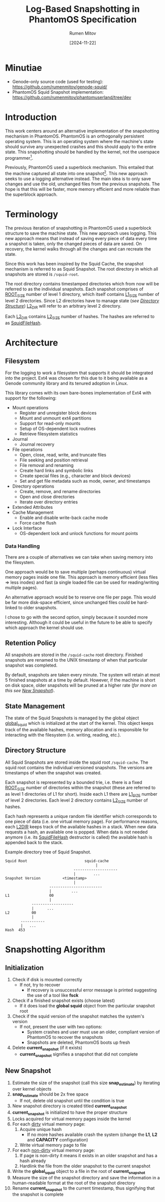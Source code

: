 #+title: Log-Based Snapshotting in PhantomOS Specification
#+author: Rumen Mitov
#+date: [2024-11-22]
#+options: toc:nil
#+startup: overview


* Minutiae
- Genode-only source code (used for testing): https://github.com/rumenmitov/genode-squid/
- PhantomOS Squid Snapshot implementation: https://github.com/rumenmitov/phantomuserland/tree/dev
  
* Introduction
This work centers around an alternative implementation of the snapshotting mechanism in PhantomOS. PhantomOS is an orthogonally persistent operating system. This is an operating system where the machine's state should survive any unexpected crashes and this should apply to the entire state. This snapshotting should be handled by the kernel, not the userspace programmer[fn:1].

Previously, PhantomOS used a superblock mechanism. This entailed that the machine captured all state into one snapshot[fn:2]. This new approach seeks to use a logging alternative instead. The main idea is to only save changes and use the old, unchanged files from the previous snapshots. The hope is that this will be faster, more memory efficient and more reliable than the superblock approach.

* Terminology
The previous iteration of snapshotting in PhantomOS used a superblock structure to save the machine state. This new approach uses logging. This new approach means that instead of saving every piece of data every time a snapshot is taken, only the changed pieces of data are saved. On recovery, the kernel walks through all the changes and can recreate the state.

Since this work has been inspired by the Squid Cache, the snapshot mechanism is referred to as Squid Snapshot. The root directory in which all snapshots are stored is =/squid-root=.

The root directory contains timestamped directories which from now will be referred to as the individual snapshots. Each snapshot comprises of _ROOT_SIZE_ number of level 1 directory, which itself contains _L1_SIZE_ number of level 2 directories. Since L2 directories have to manage state (/see [[id:directory-structure][Directory Structure]]/) _L2_DIR_ will refer to an arbitrary level 2 directory.

Each _L2_DIR_ contains _L2_SIZE_ number of hashes. The hashes are referred to as _SquidFileHash_.

* Architecture
** Filesystem
For the logging to work a filesystem that supports it should be integrated into the project. Ext4 was chosen for this due to it being available as a Genode community library and its tenured adoption in Linux.

This library comes with its own bare-bones implementation of Ext4 with support for the following:
- Mount operations
  - Register and unregister block devices
  - Mount and unmount ext4 partitions
  - Support for read-only mounts
  - Setup of OS-dependent lock routines
  - Retrieve filesystem statistics
- Journal
  - Journal recovery
- File operations
  - Open, close, read, write, and truncate files
  - File seeking and position retrieval
  - File removal and renaming
  - Create hard links and symbolic links
  - Create special files (e.g., character and block devices)
  - Set and get file metadata such as mode, owner, and timestamps
- Directory operations
  - Create, remove, and rename directories
  - Open and close directories
  - Iterate over directory entries
- Extended Attributes
- Cache Management
  - Enable and disable write-back cache mode
  - Force cache flush
- Lock Interface
  - OS-dependent lock and unlock functions for mount points


*** Data Handling
There are a couple of alternatives we can take when saving memory into the filesystem.

One approach would be to save multiple (perhaps continuous) virtual memory pages inside one file. This approach is memory efficient (less files \Rightarrow less inodes) and fast (a single loaded file can be used for reading/writing multiple pages).

An alternative approach would be to reserve one file per page. This would be far more disk-space efficient, since unchanged files could be hard-linked to older snapshots.

I chose to go with the second option, simply because it sounded more interesting. Although it could be useful in the future to be able to specify which approach the kernel should use.

** Retention Policy
All snapshots are stored in the =/squid-cache= root directory. Finished snapshots are renamed to the UNIX timestamp of when that particular snapshot was completed.

By default, snapshots are taken every minute. The system will retain at most 5 finished snapshots at a time by default. However, if the machine is short on disk space, older snapshots will be pruned at a higher rate (/for more on this see [[id:new-snapshot][New Snapshot]]/).

** State Management
The state of the Squid Snapshots is managed by the global object _global_squid_ which is initialized at the start of the kernel. This object keeps track of the available hashes, memory allocation and is responsible for interacting with the filesystem (i.e. writing, reading, etc.).

** Directory Structure
:properties:
:id: directory-structure
:end:
All Squid Snapshots are stored inside the squid root =/squid-cache=. The squid root contains the individual versioned snapshots. The versions are timestamps of when the snapshot was created.

Each snapshot is represented by a bounded trie, i.e. there is a fixed _ROOT_SIZE_ number of directories within the snapshot (these are referred to as level 1 directories of L1 for short). Inside each L1 there are _L1_SIZE_ number of level 2 directories. Each level 2 directory contains _L2_SIZE_ number of hashes.

Each hash represents a unique random file identifier which corresponds to one piece of data (i.e. one virtual memory page). For performance reasons, each _L2DIR_ keeps track of the available hashes in a stack. When new data requests a hash, an available one is popped. When data is not needed anymore (i.e. its _SquidFileHash_ destructor is called) the available hash is appended back to the stack.

#+begin_export latex
\clearpage
#+end_export

#+caption: Example directory tree of Squid Snapshot.
#+begin_src ascii
Squid Root                          squid-cache
                                         |
                               --------------------
                               |        ...
Snapshot Version          <timestamp>
                               |
                    ------------------------
                    |         ...                   
L1                  00
                    |
            -------------------
            |      ...
L2          00
            |
       -----------
       |   ...
Hash  453
#+end_src

* Snapshotting Algorithm
** Initialization
1. Check if disk is mounted correctly
   - If not, try to recover
     - If recovery is unsuccessful error message is printed suggesting the use of a tool like *fsck*
2. Check if a finished snapshot exists (choose latest)
   - If it does load the *global squid* object from the particular snapshot root
3. Check if the squid version of the snapshot matches the system's version
   - If not, present the user with two options:
     - System crashes and user must use an older, compliant version of PhantomOS to recover the snapshots
     - Snapshots are deleted, PhantomOS boots up fresh
4. Delete *current_snapshot* (if it exists)
   - *current_snapshot* signifies a snapshot that did not complete

** New Snapshot
:properties:
:id: new-snapshot
:end:
1. Estimate the size of the snapshot (call this size *snap_estimate*) by iterating over kernel objects
2. *snap_estimate* should be 2x free space
   - If not, delete old snapshot until the condition is true
3. New snapshot directory is created titled *current_snapshot*
4. *current_snapshot* is initialized to have the proper structure
5. Locks acquired for virtual memory pages inside the kernel
6. For each _dirty_ virtual memory page:
   1. Acquire unique hash
      - If no more hashes available crash the system (change the *L1*, *L2* and *CAPACITY* configuration)
   2. Write virtual memory page to file
7. For each _non-dirty_ virtual memory page:
   1. If page is non-dirty it means it exists in an older snapshot and has a hash already
   2. Hardlink the file from the older snapshot to the current snapshot
8. Write the *global_squid* object to a file in the root of *current_snapshot*
9. Measure the size of the snapshot directory and save the information in a human-readable format at the root of the snapshot directory
10. Rename *current_snapshot* to the current timestamp, thus signifying that the snapshot is complete

* Problems and Potential Solutions
** DONE Filesystem with Support for Logging
Hand-rolling a custom logging mechanism is difficult to get right and custom solution is not needed when an industry standard will do just fine. For that reason Ext4 was selected. 

Ext4 is implemented by the [[https://codeberg.org/jws/genode-wundertuete/src/branch/sculpt-24.04-2024-04-19][lwext4]] Genode community library. It required some changes to the run file, but it works as intended.

** DONE Filesystem Improper Unmount
If the machine were to crash then the filesystem would not be properly unmounted. This is already handled by the above-mentioned [[https://codeberg.org/jws/genode-wundertuete/src/branch/sculpt-24.04-2024-04-19][lwext4]] library. On mount, it first tries to fix the filesystem. If that is unsuccessful it prints out a message that the _fsck_ Linux utility should be used.

** DONE Fast Reads and Writes
Since each data has a hash corresponding to its file in the Squid Snapshot, reading and writing data is efficient. Moreover since each _L2_DIR_ keeps track of the available hashes in a stack, getting a new hash is fast.

** DONE Sequential Writes
As an optimization, maybe we can write pages sequentially based on their addresses in order to make use of locality caching.

** DONE State-Management of L1
L1 directories should have a similar state management solution as L2 directories. Some L2 directories could be exhausted at first, but then become available. L1 directories should keep track of this.

** DONE Foreign Function Interface
Since the underlying filesystem operations are handled by Genode components, the main logic is in the *C++* codebase. However, PhantomOS's kernel code is in the *C* codebase. Hence, an API was created to call the *C++* methods from the *C* code (/see src/include/squidlib.h/).

** TODO [#B] Squid Versioning
:properties:
:effort: 1
:end:
To ensure compatibility with breaking-changes, a versioning system should be introduced. The version data will be kept inside the *global_squid* object and it will be written out in the snapshot metadata in a human-readable format.

** DONE Virtual Memory Capture and Restore
The Squid Snapshot mechanism is being integrated into the virtual memory. The changes need to be made in the files *src/phantom/isomem/vm_map.h* and *src/phantom/isomem/vm_map.c*.

The snapshot marks pages for a _pageout_, which is handled by =vm_page_req_pageout()= in *src/phantom/isomem/vm_map.c*.

** TODO [#A] Migration of the Snapshotting Mechanism as a Standalone Genode Plugin
:properties:
:effort: 40
:end:
Separate (and then integrate back into PhantomOS) the squid snapshotting mechanism. The primary advantages of this, is that the implementation can better leverage Genode's API and the plugin can be used in other projects.

** TODO [#C] Hardlink Non-Dirty Pages [%]
:properties:
:effort:   10
:end:
Pages that have not been modified since the last update should already have a hash. Instead of creating a new file for them, the file from the old snapshot should be hardlinked.

- [ ] Will have to modify the _SquidFileHash_ API to allow requesting specific hashes.

** TODO [#C] Snapshot Metadata
:properties:
:effort: 3
:end:
Human-readable metadata should be introduced for debugging and bookkeeping purposes. This metadata will be stored in a text file at the root of every snapshot directory. The metadata should include:
- Squid Version
  The version of the implementation.
- Snapshot Size
  The disk-space occupied by the snapshot.

** TODO [#B] Incomplete Snapshots
:properties:
:effort: 2
:end:
In the event that the system crashed during a snapshot, the kernel should roll back to the previous version and remove the artifacts of the current incomplete snapshot.

A complete snapshot is signified by a _timestamp_ for a name. An incomplete snapshot would still be called *current_snapshot*.

** TODO [#C] Available Disk-Space [0%]
:properties:
:effort: 15
:end:
To ensure there is enough disk-space on for a snapshot we should keep track of the available disk space on the system.
- [ ] Estimation of snapshot size
- [ ] Measurement of available space
 To measure the available disk space with lwext4's ext4.h:
 #+begin_src C
   struct ext4_mount_stats stats;
   
   int err = ext4_mount_point_stats("/squid-cache", &stats);
   if (err != 0) {} // error occured

   uint32_t avail_disk_space = stats.free_blocks_count * stats.block_size;
 #+end_src
- [ ] Deletion of old snapshots

** TODO [#C] User-defined Snapshot Parameters
:properties:
:effort: 15
:end:
User should be able to specify values for the snapshot (e.g. *ROOT_SIZE*, *L1_SIZE* and *L2_SIZE*). Currently, the most reasonable way to do this is through Genode's XML API, however the Genode community has expressed interest in moving away from XML.

** TODO [#C] Clustering
Cluster multiple files together to save space on metadata?

** TODO [#B] Formal Proof
:properties:
:effort: 10
:end:
Prove that system is bullet proof and that it handles all contingencies.

** TODO [#C] Encrypted Snapshots
:properties:
:effort: 80
:end:
For security reasons, it would be great if the snapshots can be encrypted when saved to disk.

** TODO [#C] Power-Consumption Concerns
:properties:
:effort: 40
:end:
Since one of PhantomOS's main targets is wearable devices, the operating system should be power efficient.
- [ ] Look into CPU affinity: can we force the snapshot to take place on a power-efficient core?
 
* Conclusion

In conclusion, by transitioning from a superblock structure to a logging-based approach, the new mechanism optimizes memory usage and enhances performance by only saving changes rather than the entire state. The integration of the Ext4 filesystem through the lwext4 Genode community library has proven effective, addressing challenges such as improper unmounting and ensuring efficient data reads and writes.

Overall, the Squid Snapshot mechanism offers a promising path forward for PhantomOS, enhancing its capability to preserve system state across unexpected crashes and providing a more reliable and efficient operating environment.

* Footnotes

[fn:2] Kirill Samburskiy - "Introducing bytecode runtime into a persistent operating system"
[fn:1] PhantomOS Book - https://phantomdox.readthedocs.io/en/latest/
